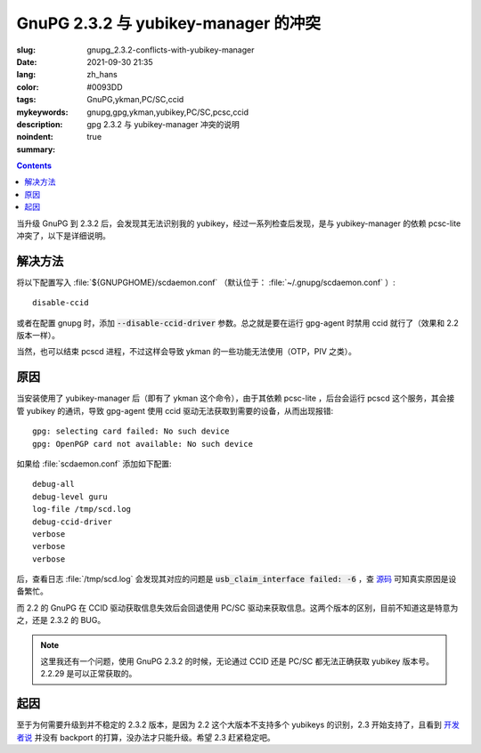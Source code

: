 ==============================================================
GnuPG 2.3.2 与 yubikey-manager 的冲突
==============================================================

:slug: gnupg_2.3.2-conflicts-with-yubikey-manager
:date: 2021-09-30 21:35
:lang: zh_hans
:color: #0093DD
:tags: GnuPG,ykman,PC/SC,ccid
:mykeywords: gnupg,gpg,ykman,yubikey,PC/SC,pcsc,ccid
:description: gpg 2.3.2 与 yubikey-manager 冲突的说明
:noindent: true
:summary:

.. contents::

当升级 GnuPG 到 2.3.2 后，会发现其无法识别我的 yubikey，经过一系列检查后发现，是与 yubikey-manager 的依赖 pcsc-lite 冲突了，以下是详细说明。

解决方法
============================================

将以下配置写入 :file:`${GNUPGHOME}/scdaemon.conf` （默认位于： :file:`~/.gnupg/scdaemon.conf` ）::

  disable-ccid

或者在配置 gnupg 时，添加 :code:`--disable-ccid-driver` 参数。总之就是要在运行 gpg-agent 时禁用 ccid 就行了（效果和 2.2 版本一样）。

当然，也可以结束 pcscd 进程，不过这样会导致 ykman 的一些功能无法使用（OTP，PIV 之类）。

原因
============================================

.. PELICAN_END_SUMMARY

当安装使用了 yubikey-manager 后（即有了 ykman 这个命令），由于其依赖 pcsc-lite ，后台会运行 pcscd 这个服务，其会接管 yubikey 的通讯，导致 gpg-agent 使用 ccid 驱动无法获取到需要的设备，从而出现报错::

  gpg: selecting card failed: No such device
  gpg: OpenPGP card not available: No such device

如果给 :file:`scdaemon.conf` 添加如下配置::

  debug-all
  debug-level guru
  log-file /tmp/scd.log
  debug-ccid-driver
  verbose
  verbose
  verbose

后，查看日志 :file:`/tmp/scd.log` 会发现其对应的问题是 :code:`usb_claim_interface failed: -6` ，查 `源码`_ 可知真实原因是设备繁忙。

而 2.2 的 GnuPG 在 CCID 驱动获取信息失效后会回退使用 PC/SC 驱动来获取信息。这两个版本的区别，目前不知道这是特意为之，还是 2.3.2 的 BUG。

.. note::

    这里我还有一个问题，使用 GnuPG 2.3.2 的时候，无论通过 CCID 还是 PC/SC 都无法正确获取 yubikey 版本号。 2.2.29 是可以正常获取的。

起因
============================================

至于为何需要升级到并不稳定的 2.3.2 版本，是因为 2.2 这个大版本不支持多个 yubikeys 的识别，2.3 开始支持了，且看到 `开发者说`_ 并没有 backport 的打算，没办法才只能升级。希望 2.3 赶紧稳定吧。


.. _`源码`: https://github.com/libusb/libusb/blob/5c89594f64ed5a14470d9965e558fd9aee1fd42c/libusb/libusb.h#L1067
.. _`开发者说`: https://dev.gnupg.org/T4620

